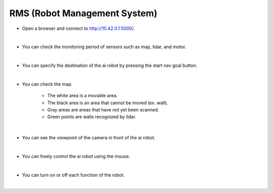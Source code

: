 RMS (Robot Management System)
================

.. raw:: html

    <div style="background: #C3F8FF" class="admonition note custom">
        <p style="background: light-blue" class="admonition-title">
            Follow along: Let's move the AI robot to its destination
        </p>
        <div class="line-block">
            <div class="line"><strong>-</strong> This mission is an <strong>team project</strong></div>
            <div class="line"><strong>-</strong> Move the AI robot to the destination using navigation, camera and mouse manipulation on the web UI page.</div>
            <div class="line"><strong>-</strong> With your team members, see the different visual outcomes by moving the robot using "driving robot" examples. </div>
        </div>
    </div>

.. thumbnail:: /_images/Day2/4.drive_team/ui1.png

- Open a browser and connect to `<http://10.42.0.1:5000/>`_.

|

.. thumbnail:: /_images/Day2/4.drive_team/ui2.png

- You can check the monitoring period of sensors such as map, lidar, and motor.

|

.. thumbnail:: /_images/Day2/4.drive_team/ui3.png

- You can specify the destination of the ai robot by pressing the start nav goal button.

|

.. thumbnail:: /_images/Day2/4.drive_team/ui4.png

- You can check the map.

    - The white area is a movable area.

    - The black area is an area that cannot be moved (ex. wall).

    - Gray areas are areas that have not yet been scanned.

    - Green points are walls recognized by ildar.

|

.. thumbnail:: /_images/Day2/4.drive_team/ui5.png

- You can see the viewpoint of the camera in front of the ai robot.

|

.. thumbnail:: /_images/Day2/4.drive_team/ui6.png

- You can freely control the ai robot using the mouse.

|

.. thumbnail:: /_images/Day2/4.drive_team/ui7.png

- You can turn on or off each function of the robot.

|


